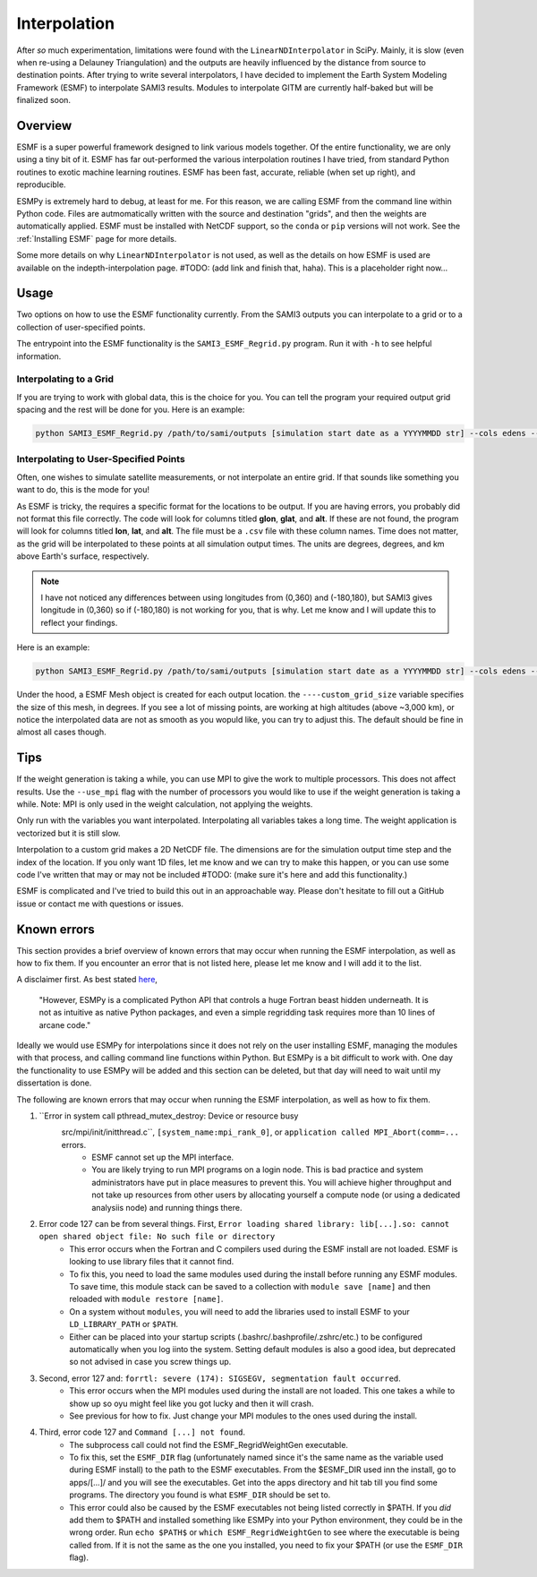.. _Interpolation:

Interpolation
#############

After *so* much experimentation, limitations were found with the ``LinearNDInterpolator`` in SciPy. Mainly, it is slow (even when re-using a Delauney Triangulation) and the outputs are heavily influenced by the distance from source to destination points. After trying to write several interpolators, I have decided to implement the Earth System Modeling Framework (ESMF) to interpolate SAMI3 results. Modules to interpolate GITM are currently half-baked but will be finalized soon.

Overview
*********

ESMF is a super powerful framework designed to link various models together. Of the entire functionality, we are only using a tiny bit of it. ESMF has far out-performed the various interpolation routines I have tried, from standard Python routines to exotic machine learning routines. ESMF has been fast, accurate, reliable (when set up right), and reproducible.

ESMPy is extremely hard to debug, at least for me. For this reason, we are calling ESMF from the command line within Python code. Files are autmomatically written with the source and destination "grids", and then the weights are automatically applied. ESMF must be installed with NetCDF support, so the ``conda`` or ``pip`` versions will not work. See the :ref:`Installing ESMF` page for more details.

Some more details on why ``LinearNDInterpolator`` is not used, as well as the details on how ESMF is used are available on the indepth-interpolation page. #TODO: (add link and finish that, haha). This is a placeholder right now...

Usage
*****

Two options on how to use the ESMF functionality currently. From the SAMI3 outputs you can interpolate to a grid or to a collection of user-specified points.

The entrypoint into the ESMF functionality is the ``SAMI3_ESMF_Regrid.py`` program. Run it with ``-h`` to see helpful information.

Interpolating to a Grid
=======================

If you are trying to work with global data, this is the choice for you. You can tell the program your required output grid spacing and the rest will be done for you. Here is an example:

.. code-block:: bash

	python SAMI3_ESMF_Regrid.py /path/to/sami/outputs [simulation start date as a YYYYMMDD str] --cols edens --out_dir /path/to/output/location --num_lons 90 --num_lats 90 --num_alts 100 --min_alt 100 --max_alt 2500


Interpolating to User-Specified Points
======================================

Often, one wishes to simulate satellite measurements, or not interpolate an entire grid. If that sounds like something you want to do, this is the mode for you!

As ESMF is tricky, the requires a specific format for the locations to be output. If you are having errors, you probably did not format this file correctly. 
The code will look for columns titled **glon**, **glat**, and **alt**. If these are not found, the program will look for columns titled **lon**, **lat**, and **alt**. The file must be a ``.csv`` file with these column names. Time does not matter, as the grid will be interpolated to these points at all simulation output times. The units are degrees, degrees, and km above Earth's surface, respectively. 

.. note:: I have not noticed any differences between using longitudes from (0,360) and (-180,180), but SAMI3 gives longitude in (0,360) so if (-180,180) is not working for you, that is why. Let me know and I will update this to reflect your findings.

Here is an example:

.. code-block:: bash

	python SAMI3_ESMF_Regrid.py /path/to/sami/outputs [simulation start date as a YYYYMMDD str] --cols edens --out_dir /path/to/output/location --custom_input_file satfiletmp.csv


Under the hood, a ESMF Mesh object is created for each output location. the ``----custom_grid_size`` variable specifies the size of this mesh, in degrees. If you see a lot of missing points, are working at high altitudes (above ~3,000 km), or notice the interpolated data are not as smooth as you wopuld like, you can try to adjust this. The default should be fine in almost all cases though.


Tips
****

If the weight generation is taking a while, you can use MPI to give the work to multiple processors. This does not affect results. Use the ``--use_mpi`` flag with the number of processors you would like to use if the weight generation is taking a while. Note: MPI is only used in the weight calculation, not applying the weights.

Only run with the variables you want interpolated. Interpolating all variables takes a long time. The weight application is vectorized but it is still slow.

Interpolation to a custom grid makes a 2D NetCDF file. The dimensions are for the simulation output time step and the index of the location. If you only want 1D files, let me know and we can try to make this happen, or you can use some code I've written that may or may not be included #TODO: (make sure it's here and add this functionality.)

ESMF is complicated and I've tried to build this out in an approachable way. Please don't hesitate to fill out a GitHub issue or contact me with questions or issues.



Known errors
************

This section provides a brief overview of known errors that may occur when running the ESMF interpolation, as well as how to fix them. If you encounter an error that is not listed here, please let me know and I will add it to the list.

A disclaimer first. As best stated `here <https://xesmf.readthedocs.io/en/latest/other_tools.html#other-geospatial-regridding-tools>`_,

    "However, ESMPy is a complicated Python API that controls a huge Fortran beast hidden underneath. It is not as intuitive as native Python packages, and even a simple regridding task requires more than 10 lines of arcane code."

Ideally we would use ESMPy for interpolations since it does not rely on the user installing ESMF, managing the modules with that process, and calling command line functions within Python. But ESMPy is a bit difficult to work with. One day the functionality to use ESMPy will be added and this section can be deleted, but that day will need to wait until my dissertation is done.

The following are known errors that may occur when running the ESMF interpolation, as well as how to fix them.


1. ``Error in system call pthread_mutex_destroy: Device or resource busy
    src/mpi/init/initthread.c``, ``[system_name:mpi_rank_0]``, or ``application called MPI_Abort(comm=...`` errors.
	- ESMF cannot set up the MPI interface.
	- You are likely trying to run MPI programs on a login node. This is bad practice and system administrators have put in place measures to prevent this. You will achieve higher throughput and not take up resources from other users by allocating yourself a compute node (or using a dedicated analysiis node) and running things there.
2. Error code 127 can be from several things. First, ``Error loading shared library: lib[...].so: cannot open shared object file: No such file or directory``
	- This error occurs when the Fortran and C compilers used during the ESMF install are not loaded. ESMF is looking to use library files that it cannot find. 
	- To fix this, you need to load the same modules used during the install before running any ESMF modules. To save time, this module stack can be saved to a collection with ``module save [name]`` and then reloaded with ``module restore [name]``.
	- On a system without ``modules``, you will need to add the libraries used to install ESMF to your ``LD_LIBRARY_PATH`` or ``$PATH``.
	- Either can be placed into your startup scripts (.bashrc/.bashprofile/.zshrc/etc.) to be configured automatically when you log iinto the system. Setting default modules is also a good idea, but deprecated so not advised in case you screw things up.
3. Second, error 127 and: ``forrtl: severe (174): SIGSEGV, segmentation fault occurred``.
	- This error occurs when the MPI modules used during the install are not loaded. This one takes a while to show up so oyu might feel like you got lucky and then it will crash.
	- See previous for how to fix. Just change your MPI modules to the ones used during the install.
4. Third, error code 127 and ``Command [...] not found``.
	- The subprocess call could not find the ESMF_RegridWeightGen executable.
	- To fix this, set the ``ESMF_DIR`` flag (unfortunately named since it's the same name as the variable used during ESMF install) to the path to the ESMF executables. From the $ESMF_DIR used inn the install, go to apps/[...]/ and you will see the executables. Get into the apps directory and hit tab till you find some programs. The directory you found is what ``ESMF_DIR`` should be set to.
	- This error could also be caused by the ESMF executables not being listed correctly in $PATH. If you *did* add them to $PATH and installed something like ESMPy into your Python environment, they could be in the wrong order. Run ``echo $PATH$`` or ``which ESMF_RegridWeightGen`` to see where the executable is being called from. If it is not the same as the one you installed, you need to fix your $PATH (or use the ``ESMF_DIR`` flag).